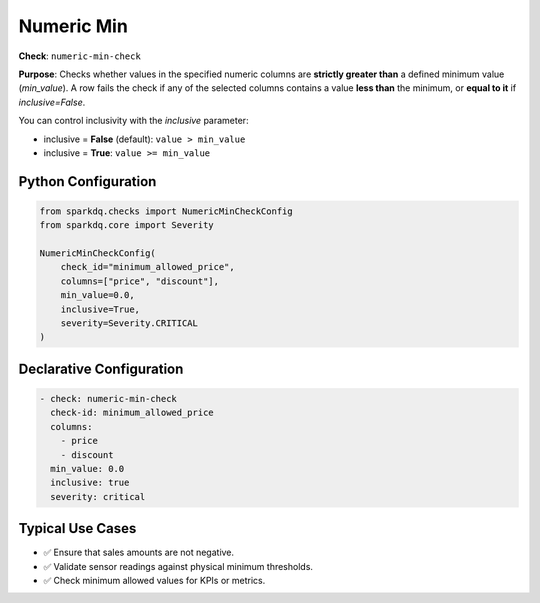 .. _numeric-min-check:

Numeric Min
===========

**Check**: ``numeric-min-check``

**Purpose**:  
Checks whether values in the specified numeric columns are **strictly greater than** a defined minimum value (`min_value`).  
A row fails the check if any of the selected columns contains a value **less than** the minimum, or **equal to it** if `inclusive=False`.

You can control inclusivity with the `inclusive` parameter:

- inclusive = **False** (default): ``value > min_value``
- inclusive = **True**: ``value >= min_value``

Python Configuration
--------------------

.. code-block:: python

   from sparkdq.checks import NumericMinCheckConfig
   from sparkdq.core import Severity

   NumericMinCheckConfig(
       check_id="minimum_allowed_price",
       columns=["price", "discount"],
       min_value=0.0,
       inclusive=True,
       severity=Severity.CRITICAL
   )

Declarative Configuration
-------------------------

.. code-block:: yaml

    - check: numeric-min-check
      check-id: minimum_allowed_price
      columns:
        - price
        - discount
      min_value: 0.0
      inclusive: true
      severity: critical

Typical Use Cases
-----------------

- ✅ Ensure that sales amounts are not negative.
- ✅ Validate sensor readings against physical minimum thresholds.
- ✅ Check minimum allowed values for KPIs or metrics.
